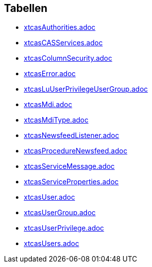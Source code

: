 

== Tabellen 

    
        
* link:xtcasAuthorities.adoc[]

    
    
        
* link:xtcasCASServices.adoc[]

    
    
        
* link:xtcasColumnSecurity.adoc[]

    
    
        
* link:xtcasError.adoc[]

    
    
        
* link:xtcasLuUserPrivilegeUserGroup.adoc[]

    
    
        
* link:xtcasMdi.adoc[]

    
    
        
* link:xtcasMdiType.adoc[]

    
    
        
* link:xtcasNewsfeedListener.adoc[]

    
    
        
* link:xtcasProcedureNewsfeed.adoc[]

    
    
        
* link:xtcasServiceMessage.adoc[]

    
    
        
* link:xtcasServiceProperties.adoc[]

    
    
        
* link:xtcasUser.adoc[]

    
    
        
* link:xtcasUserGroup.adoc[]

    
    
        
* link:xtcasUserPrivilege.adoc[]

    
    
        
* link:xtcasUsers.adoc[]

    
